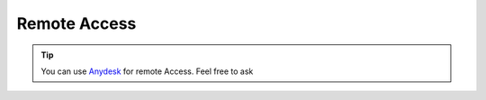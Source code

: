 Remote Access
+++++++++++++++

.. tip::

  You can use `Anydesk <https://anydesk.com/>`_ for remote Access.
  Feel free to ask
